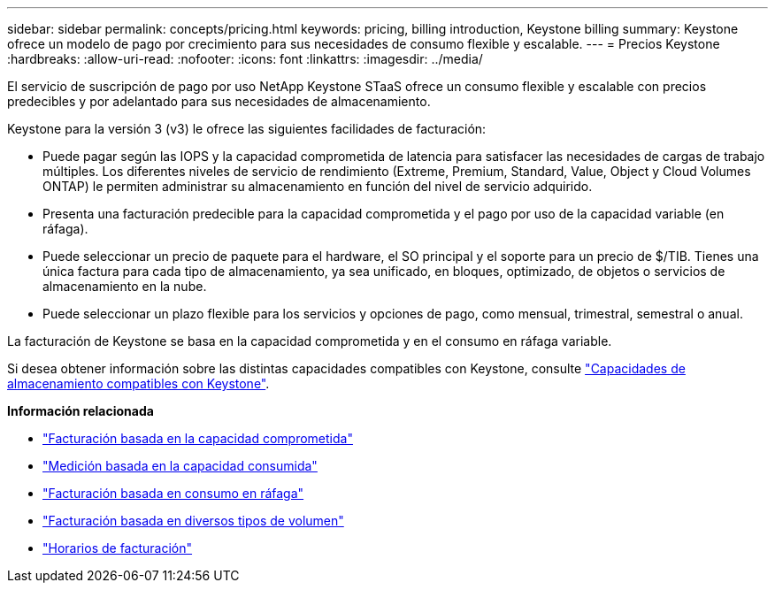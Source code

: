 ---
sidebar: sidebar 
permalink: concepts/pricing.html 
keywords: pricing, billing introduction, Keystone billing 
summary: Keystone ofrece un modelo de pago por crecimiento para sus necesidades de consumo flexible y escalable. 
---
= Precios Keystone
:hardbreaks:
:allow-uri-read: 
:nofooter: 
:icons: font
:linkattrs: 
:imagesdir: ../media/


[role="lead"]
El servicio de suscripción de pago por uso NetApp Keystone STaaS ofrece un consumo flexible y escalable con precios predecibles y por adelantado para sus necesidades de almacenamiento.

Keystone para la versión 3 (v3) le ofrece las siguientes facilidades de facturación:

* Puede pagar según las IOPS y la capacidad comprometida de latencia para satisfacer las necesidades de cargas de trabajo múltiples. Los diferentes niveles de servicio de rendimiento (Extreme, Premium, Standard, Value, Object y Cloud Volumes ONTAP) le permiten administrar su almacenamiento en función del nivel de servicio adquirido.
* Presenta una facturación predecible para la capacidad comprometida y el pago por uso de la capacidad variable (en ráfaga).
* Puede seleccionar un precio de paquete para el hardware, el SO principal y el soporte para un precio de $/TIB. Tienes una única factura para cada tipo de almacenamiento, ya sea unificado, en bloques, optimizado, de objetos o servicios de almacenamiento en la nube.
* Puede seleccionar un plazo flexible para los servicios y opciones de pago, como mensual, trimestral, semestral o anual.


La facturación de Keystone se basa en la capacidad comprometida y en el consumo en ráfaga variable.

Si desea obtener información sobre las distintas capacidades compatibles con Keystone, consulte link:../concepts/supported-storage-capacity.html["Capacidades de almacenamiento compatibles con Keystone"].

*Información relacionada*

* link:../concepts/committed-capacity-billing.html["Facturación basada en la capacidad comprometida"]
* link:../concepts/consumed-capacity-billing.html["Medición basada en la capacidad consumida"]
* link:../concepts/burst-consumption-billing.html["Facturación basada en consumo en ráfaga"]
* link:../concepts/misc-volume-billing.html["Facturación basada en diversos tipos de volumen"]
* link:../concepts/billing-schedules.html["Horarios de facturación"]

